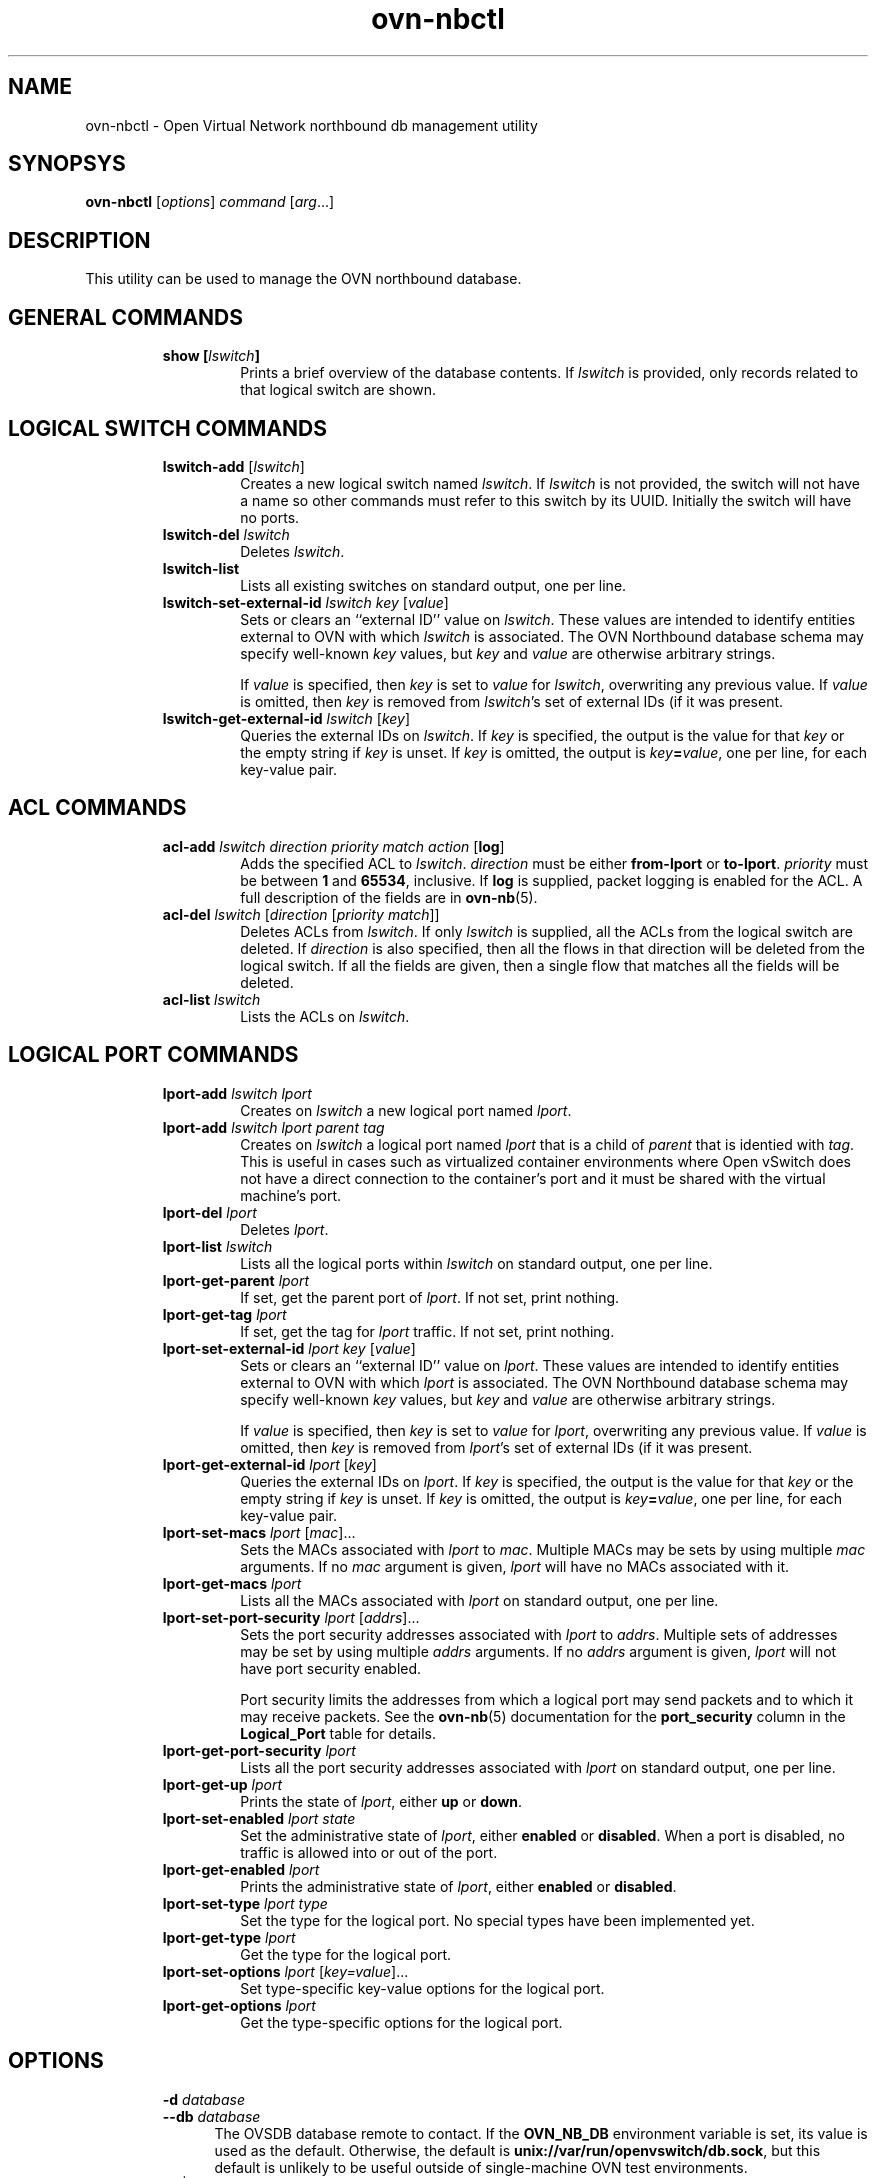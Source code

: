 '\" p
.\" -*- nroff -*-
.TH "ovn-nbctl" 8 "ovn-nbctl" "Open vSwitch 2\[char46]4\[char46]90" "Open vSwitch Manual"
.fp 5 L CR              \\" Make fixed-width font available as \\fL.
.de TQ
.  br
.  ns
.  TP "\\$1"
..
.de ST
.  PP
.  RS -0.15in
.  I "\\$1"
.  RE
..
.SH "NAME"
.PP
ovn-nbctl \- Open Virtual Network northbound db management utility
.SH "SYNOPSYS"
.PP
\fBovn\-nbctl\fR [\fIoptions\fR] \fIcommand\fR [\fIarg\fR\[char46]\[char46]\[char46]]
.SH "DESCRIPTION"
.PP
This utility can be used to manage the OVN northbound database\[char46]
.SH "GENERAL COMMANDS"
.RS
.TP
\fBshow [\fIlswitch\fB]\fR
Prints a brief overview of the database contents\[char46]  If
\fIlswitch\fR is provided, only records related to that
logical switch are shown\[char46]
.RE
.SH "LOGICAL SWITCH COMMANDS"
.RS
.TP
\fBlswitch\-add\fR [\fIlswitch\fR]
Creates a new logical switch named \fIlswitch\fR\[char46]  If
\fIlswitch\fR is not provided, the switch will not have a
name so other commands must refer to this switch by its UUID\[char46]
Initially the switch will have no ports\[char46]
.TP
\fBlswitch\-del\fR \fIlswitch\fR
Deletes \fIlswitch\fR\[char46]
.TP
\fBlswitch\-list\fR
Lists all existing switches on standard output, one per line\[char46]
.TP
\fBlswitch\-set\-external\-id\fR \fIlswitch\fR \fIkey\fR [\fIvalue\fR]
Sets or clears an ``external ID\(cq\(cq value on \fIlswitch\fR\[char46]
These values are intended to identify entities external to OVN
with which \fIlswitch\fR is associated\[char46]  The OVN Northbound
database schema may specify well-known \fIkey\fR values,
but \fIkey\fR and \fIvalue\fR are otherwise arbitrary
strings\[char46]
.IP
If \fIvalue\fR is specified, then \fIkey\fR is set to
\fIvalue\fR for \fIlswitch\fR, overwriting any
previous value\[char46]  If \fIvalue\fR is omitted, then
\fIkey\fR is removed from \fIlswitch\fR\(cqs set of
external IDs (if it was present\[char46]
.TP
\fBlswitch\-get\-external\-id\fR \fIlswitch\fR [\fIkey\fR]
Queries the external IDs on \fIlswitch\fR\[char46]  If
\fIkey\fR is specified, the output is the value for that
\fIkey\fR or the empty string if \fIkey\fR is unset\[char46]
If \fIkey\fR is omitted, the output is
\fIkey\fR\fB=\fR\fIvalue\fR, one per line, for
each key-value pair\[char46]
.RE
.SH "ACL COMMANDS"
.RS
.TP
\fBacl\-add\fR \fIlswitch\fR \fIdirection\fR \fIpriority\fR \fImatch\fR \fIaction\fR [\fBlog\fR]
Adds the specified ACL to \fIlswitch\fR\[char46]
\fIdirection\fR must be either \fBfrom\-lport\fR or
\fBto\-lport\fR\[char46]  \fIpriority\fR must be between
\fB1\fR and \fB65534\fR, inclusive\[char46]  If
\fBlog\fR is supplied, packet logging is enabled for the
ACL\[char46]  A full description of the fields are in \fBovn\-nb\fR(5)\[char46]
.TP
\fBacl\-del\fR \fIlswitch\fR [\fIdirection\fR [\fIpriority\fR \fImatch\fR]]
Deletes ACLs from \fIlswitch\fR\[char46]  If only
\fIlswitch\fR is supplied, all the ACLs from the logical
switch are deleted\[char46]  If \fIdirection\fR is also specified,
then all the flows in that direction will be deleted from the
logical switch\[char46]  If all the fields are given, then a single flow
that matches all the fields will be deleted\[char46]
.TP
\fBacl\-list\fR \fIlswitch\fR
Lists the ACLs on \fIlswitch\fR\[char46]
.RE
.SH "LOGICAL PORT COMMANDS"
.RS
.TP
\fBlport\-add\fR \fIlswitch\fR \fIlport\fR
Creates on \fIlswitch\fR a new logical port named
\fIlport\fR\[char46]
.TP
\fBlport\-add\fR \fIlswitch\fR \fIlport\fR \fIparent\fR \fItag\fR
Creates on \fIlswitch\fR a logical port named \fIlport\fR
that is a child of \fIparent\fR that is identied with
\fItag\fR\[char46]  This is useful in cases such as virtualized
container environments where Open vSwitch does not have a direct
connection to the container\(cqs port and it must be shared with
the virtual machine\(cqs port\[char46]
.TP
\fBlport\-del\fR \fIlport\fR
Deletes \fIlport\fR\[char46]
.TP
\fBlport\-list\fR \fIlswitch\fR
Lists all the logical ports within \fIlswitch\fR on
standard output, one per line\[char46]
.TP
\fBlport\-get\-parent\fR \fIlport\fR
If set, get the parent port of \fIlport\fR\[char46]  If not set, print
nothing\[char46]
.TP
\fBlport\-get\-tag\fR \fIlport\fR
If set, get the tag for \fIlport\fR traffic\[char46]  If not set, print
nothing\[char46]
.TP
\fBlport\-set\-external\-id\fR \fIlport\fR \fIkey\fR [\fIvalue\fR]
Sets or clears an ``external ID\(cq\(cq value on \fIlport\fR\[char46]
These values are intended to identify entities external to OVN
with which \fIlport\fR is associated\[char46]  The OVN Northbound
database schema may specify well-known \fIkey\fR values,
but \fIkey\fR and \fIvalue\fR are otherwise arbitrary
strings\[char46]
.IP
If \fIvalue\fR is specified, then \fIkey\fR is set to
\fIvalue\fR for \fIlport\fR, overwriting any
previous value\[char46]  If \fIvalue\fR is omitted, then
\fIkey\fR is removed from \fIlport\fR\(cqs set of
external IDs (if it was present\[char46]
.TP
\fBlport\-get\-external\-id\fR \fIlport\fR [\fIkey\fR]
Queries the external IDs on \fIlport\fR\[char46]  If
\fIkey\fR is specified, the output is the value for that
\fIkey\fR or the empty string if \fIkey\fR is unset\[char46]
If \fIkey\fR is omitted, the output is
\fIkey\fR\fB=\fR\fIvalue\fR, one per line, for
each key-value pair\[char46]
.TP
\fBlport\-set\-macs\fR \fIlport\fR [\fImac\fR]\[char46]\[char46]\[char46]
Sets the MACs associated with \fIlport\fR to
\fImac\fR\[char46]  Multiple MACs may be sets by using multiple
\fImac\fR arguments\[char46]  If no \fImac\fR argument is
given, \fIlport\fR will have no MACs associated with it\[char46]
.TP
\fBlport\-get\-macs\fR \fIlport\fR
Lists all the MACs associated with \fIlport\fR on standard
output, one per line\[char46]
.TP
\fBlport\-set\-port\-security\fR \fIlport\fR [\fIaddrs\fR]\[char46]\[char46]\[char46]
Sets the port security addresses associated with \fIlport\fR to
\fIaddrs\fR\[char46]  Multiple sets of addresses may be set by using
multiple \fIaddrs\fR arguments\[char46]  If no \fIaddrs\fR argument
is given, \fIlport\fR will not have port security enabled\[char46]
.IP
Port security limits the addresses from which a logical port may send
packets and to which it may receive packets\[char46]  See the
\fBovn\-nb\fR(5) documentation for the \fBport_security\fR column in the \fBLogical_Port\fR table for details\[char46]
.TP
\fBlport\-get\-port\-security\fR \fIlport\fR
Lists all the port security addresses associated with \fIlport\fR
on standard output, one per line\[char46]
.TP
\fBlport\-get\-up\fR \fIlport\fR
Prints the state of \fIlport\fR, either \fBup\fR or
\fBdown\fR\[char46]
.TP
\fBlport\-set\-enabled\fR \fIlport\fR \fIstate\fR
Set the administrative state of \fIlport\fR, either \fBenabled\fR
or \fBdisabled\fR\[char46]  When a port is disabled, no traffic is allowed into
or out of the port\[char46]
.TP
\fBlport\-get\-enabled\fR \fIlport\fR
Prints the administrative state of \fIlport\fR, either \fBenabled\fR
or \fBdisabled\fR\[char46]
.TP
\fBlport\-set\-type\fR \fIlport\fR \fItype\fR
Set the type for the logical port\[char46]  No special types have been implemented yet\[char46]
.TP
\fBlport\-get\-type\fR \fIlport\fR
Get the type for the logical port\[char46]
.TP
\fBlport\-set\-options\fR \fIlport\fR [\fIkey=value\fR]\[char46]\[char46]\[char46]
Set type-specific key-value options for the logical port\[char46]
.TP
\fBlport\-get\-options\fR \fIlport\fR
Get the type-specific options for the logical port\[char46]
.RE
.SH "OPTIONS"
.RS
.TP
\fB\-d\fR \fIdatabase\fR
.TQ .5in
\fB\-\-db\fR \fIdatabase\fR
The OVSDB database remote to contact\[char46]  If the \fBOVN_NB_DB\fR
environment variable is set, its value is used as the default\[char46]
Otherwise, the default is \fBunix://var/run/openvswitch/db\[char46]sock\fR, but this
default is unlikely to be useful outside of single-machine OVN test
environments\[char46]
.TP
\fB\-h\fR | \fB\-\-help\fR
.TQ .5in
\fB\-o\fR | \fB\-\-options\fR
.TQ .5in
\fB\-V\fR | \fB\-\-version\fR
.RE
.SH "LOGGING OPTIONS"
.RS
.TP
\fB\-v\fR\fIspec\fR, \fB\-\-verbose=\fR\fIspec\fR
.TQ .5in
\fB\-v\fR, \fB\-\-verbose\fR
.TQ .5in
\fB\-\-log\-file\fR[\fB=\fR\fIfile\fR]
.TQ .5in
\fB\-\-syslog\-target=\fR\fIhost\fR\fB:\fR\fIport\fR
.RE
.SH "PKI CONFIGURATION (REQUIRED TO USE SSL)"
.RS
.TP
\fB\-p\fR, \fB\-\-private\-key=\fR\fIfile\fR  file with private key
.TQ .5in
\fB\-c\fR, \fB\-\-certificate=\fR\fIfile\fR  file with certificate for private key
.TQ .5in
\fB\-C\fR, \fB\-\-ca\-cert=\fR\fIfile\fR      file with peer CA certificate
.RE
